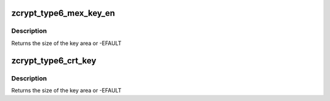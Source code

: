 .. -*- coding: utf-8; mode: rst -*-
.. src-file: drivers/s390/crypto/zcrypt_cca_key.h

.. _`zcrypt_type6_mex_key_en`:

zcrypt_type6_mex_key_en
=======================

.. c:function:: int zcrypt_type6_mex_key_en(struct ica_rsa_modexpo *mex, void *p)

    strips leading zeroes from the b_key. Note that all numerics in the key token are big-endian, while the entries in the key block header are little-endian.

    :param struct ica_rsa_modexpo \*mex:
        pointer to user input data

    :param void \*p:
        pointer to memory area for the key

.. _`zcrypt_type6_mex_key_en.description`:

Description
-----------

Returns the size of the key area or -EFAULT

.. _`zcrypt_type6_crt_key`:

zcrypt_type6_crt_key
====================

.. c:function:: int zcrypt_type6_crt_key(struct ica_rsa_modexpo_crt *crt, void *p)

    Note that all numerics in the key token are big-endian, while the entries in the key block header are little-endian.

    :param struct ica_rsa_modexpo_crt \*crt:
        *undescribed*

    :param void \*p:
        pointer to memory area for the key

.. _`zcrypt_type6_crt_key.description`:

Description
-----------

Returns the size of the key area or -EFAULT

.. This file was automatic generated / don't edit.

